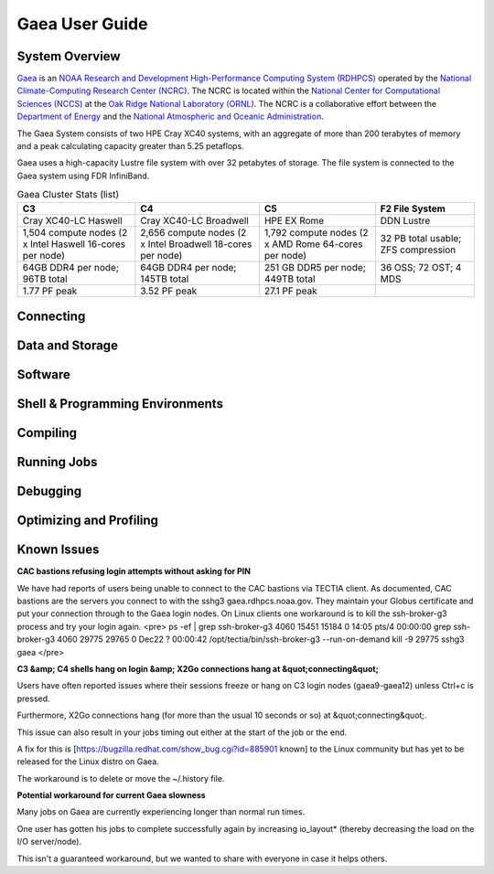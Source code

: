 .. _gaea-user-guide:

***************
Gaea User Guide
***************

.. _gaea-system-overview:

.. image:: /images/Gaea_web.jpg

System Overview
===============

`Gaea <https://www.noaa.gov/organization/information-technology/gaea>`_
is an `NOAA Research and Development High-Performance Computing System
(RDHPCS) <https://www.noaa.gov/information-technology/hpcc>`_ operated
by the `National Climate-Computing Research Center (NCRC)
<https://www.ncrc.gov/>`_.  The NCRC is located within the
`National Center for Computational Sciences (NCCS)
<https://www.ornl.gov/division/nccs>`_ at the `Oak Ridge National
Laboratory (ORNL) <https://www.ornl.gov/>`_.   The NCRC is a
collaborative effort between the `Department of Energy
<https://www.energy.gov/>`_ and the `National Atmospheric and Oceanic
Administration <https://www.noaa.gov/>`_.

The Gaea System consists of two HPE Cray XC40 systems, with an
aggregate of more than 200 terabytes of memory and a peak
calculating capacity greater than 5.25 petaflops.

Gaea uses a high-capacity Lustre file system with over 32 petabytes
of storage.  The file system is connected to the Gaea system using
FDR InfiniBand.

.. csv-table:: Gaea Cluster Stats
    :file: /files/gaea_stats.csv
    :header-rows: 1

.. list-table:: Gaea Cluster Stats (list)
    :header-rows: 1

    * - C3
      - C4
      - C5
      - F2 File System
    * - Cray XC40-LC Haswell
      - Cray XC40-LC Broadwell
      - HPE EX Rome
      - DDN Lustre
    * - 1,504 compute nodes
        (2 x Intel Haswell 16-cores per node)
      - 2,656 compute nodes (2 x Intel Broadwell 18-cores per node)
      - 1,792 compute nodes (2 x AMD Rome 64-cores per node)
      - 32 PB total usable; ZFS compression
    * - 64GB DDR4 per node; 96TB total
      - 64GB DDR4 per node; 145TB total
      - 251 GB DDR5 per node; 449TB total
      - 36 OSS; 72 OST; 4 MDS
    * - 1.77 PF peak
      - 3.52 PF peak
      - 27.1 PF peak
      -

.. panels::
    :container: container-lg pb-4
    :column: col-lg-3 col-md-4 col-sm-6 col-xs-12 p-2

    C3
    ^^^
    Cray XC40-LC Haswell

    1,504 compute nodes
    (2 x Intel Haswell 16-cores per node)

    64GB DDR4 per node; 96TB total

    1.77 PF peak

    ---

    C4
    ^^^
    Cray XC40-LC Broadwell

    2,656 compute nodes (2 x Intel Broadwell 18-cores per node)

    64GB DDR4 per node; 145TB total

    3.52 PF peak

    ---

    C5
    ^^^
    HPE EX Rome

    1,792 compute nodes (2 x AMD Rome 64-cores per node)

    251 GB DDR5 per node; 449TB total

    27.1 PF peak

    ---

    F2 File System
    ^^^
    DDN Lustre

    32 PB total usable; ZFS compression

    36 OSS; 72 OST; 4 MDS

Connecting
==========

Data and Storage
================

Software
========

Shell & Programming Environments
================================

Compiling
=========

Running Jobs
============

Debugging
=========

Optimizing and Profiling
========================

Known Issues
============
**CAC bastions refusing login attempts without asking for PIN**

We have had reports of users being unable to connect to the CAC bastions via TECTIA client. As documented, CAC bastions are the servers you connect to with the sshg3 gaea.rdhpcs.noaa.gov.  They maintain your Globus certificate and put your connection through to the Gaea login nodes. On Linux clients one workaround is to kill the ssh-broker-g3 process and try your login again.
<pre>
ps -ef | grep ssh-broker-g3
4060     15451 15184  0 14:05 pts/4    00:00:00 grep ssh-broker-g3
4060     29775 29765  0 Dec22 ?        00:00:42 /opt/tectia/bin/ssh-broker-g3 --run-on-demand
kill -9 29775
sshg3 gaea
</pre>

**C3 &amp; C4 shells hang on login &amp; X2Go connections hang at &quot;connecting&quot;**

Users have often reported issues where their sessions freeze or hang on C3 login nodes (gaea9-gaea12) unless Ctrl+c is pressed.

Furthermore, X2Go connections hang (for more than the usual 10 seconds or so) at &quot;connecting&quot;.

This issue can also result in your jobs timing out either at the start of the job or the end.

A fix for this is [https://bugzilla.redhat.com/show_bug.cgi?id=885901 known] to the Linux community but has yet to be released for the Linux distro on Gaea.

The workaround is to delete or move the ~/.history file.

**Potential workaround for current Gaea slowness**

Many jobs on Gaea are currently experiencing longer than normal run times.

One user has gotten his jobs to complete successfully again by increasing io_layout* (thereby decreasing the load on the I/O server/node).

This isn't a guaranteed workaround, but we wanted to share with everyone in case it helps others.
